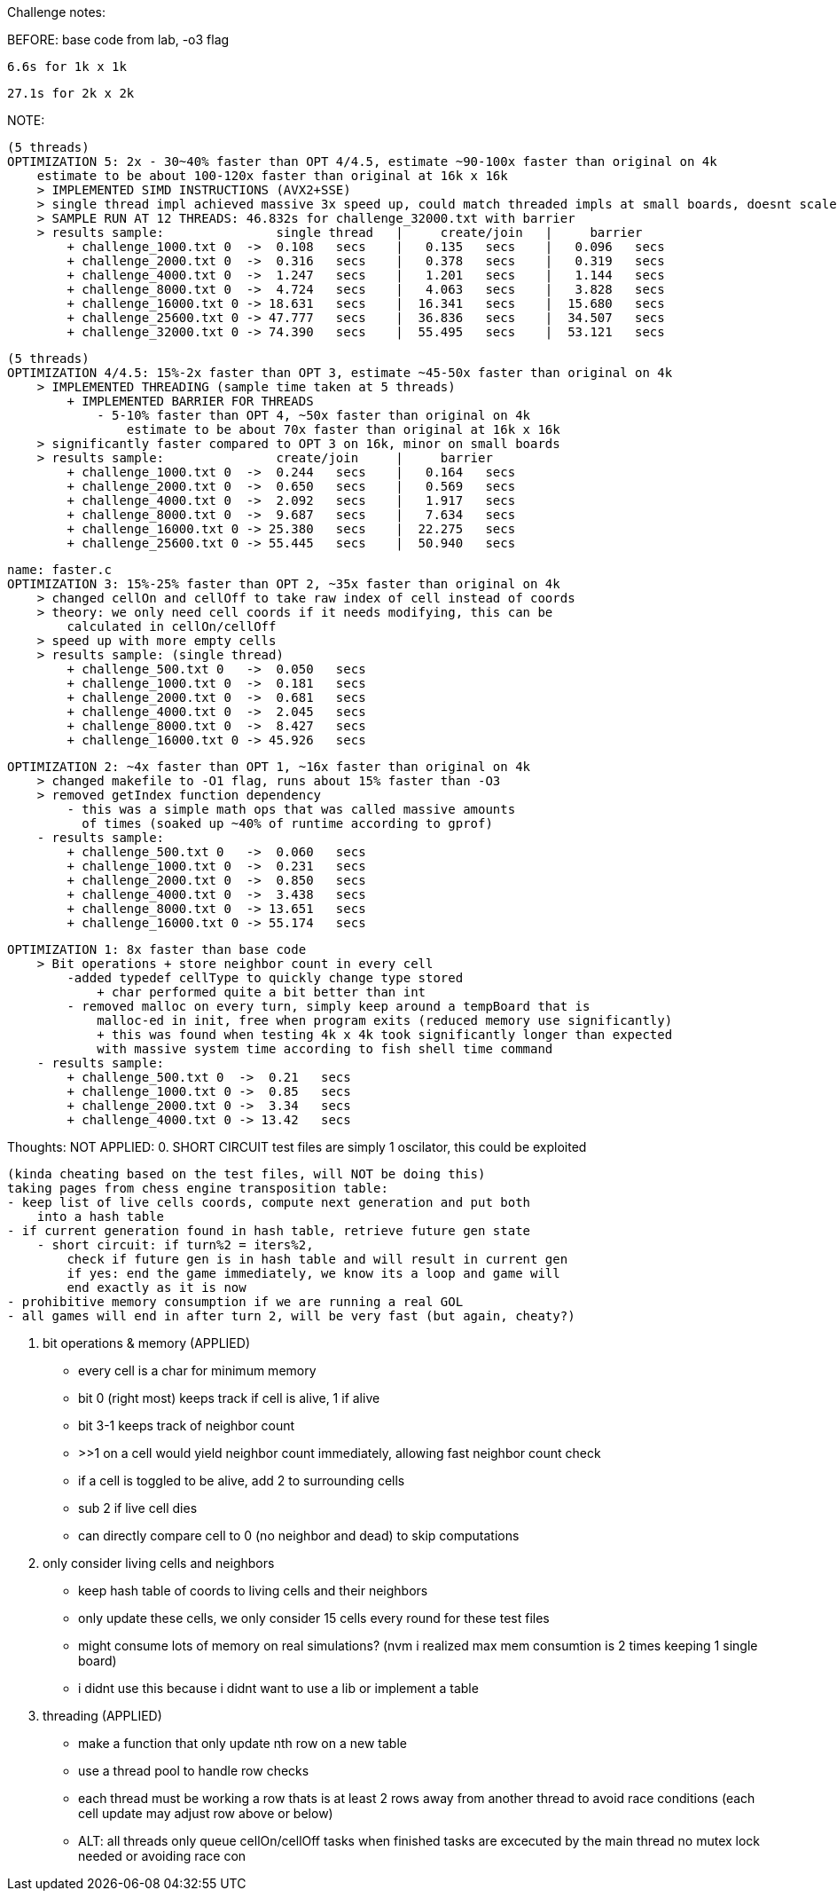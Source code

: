 Challenge notes:

BEFORE:
    base code from lab, -o3 flag
    
    6.6s for 1k x 1k
    
    27.1s for 2k x 2k

NOTE:

    (5 threads)
    OPTIMIZATION 5: 2x - 30~40% faster than OPT 4/4.5, estimate ~90-100x faster than original on 4k
        estimate to be about 100-120x faster than original at 16k x 16k
        > IMPLEMENTED SIMD INSTRUCTIONS (AVX2+SSE)
        > single thread impl achieved massive 3x speed up, could match threaded impls at small boards, doesnt scale as well with massive boards
        > SAMPLE RUN AT 12 THREADS: 46.832s for challenge_32000.txt with barrier
        > results sample:               single thread   |     create/join   |     barrier
            + challenge_1000.txt 0  ->  0.108   secs    |   0.135   secs    |   0.096   secs
            + challenge_2000.txt 0  ->  0.316   secs    |   0.378   secs    |   0.319   secs
            + challenge_4000.txt 0  ->  1.247   secs    |   1.201   secs    |   1.144   secs
            + challenge_8000.txt 0  ->  4.724   secs    |   4.063   secs    |   3.828   secs
            + challenge_16000.txt 0 -> 18.631   secs    |  16.341   secs    |  15.680   secs
            + challenge_25600.txt 0 -> 47.777   secs    |  36.836   secs    |  34.507   secs
            + challenge_32000.txt 0 -> 74.390   secs    |  55.495   secs    |  53.121   secs

    (5 threads)
    OPTIMIZATION 4/4.5: 15%-2x faster than OPT 3, estimate ~45-50x faster than original on 4k
        > IMPLEMENTED THREADING (sample time taken at 5 threads)
            + IMPLEMENTED BARRIER FOR THREADS
                - 5-10% faster than OPT 4, ~50x faster than original on 4k
                    estimate to be about 70x faster than original at 16k x 16k
        > significantly faster compared to OPT 3 on 16k, minor on small boards
        > results sample:               create/join     |     barrier
            + challenge_1000.txt 0  ->  0.244   secs    |   0.164   secs
            + challenge_2000.txt 0  ->  0.650   secs    |   0.569   secs
            + challenge_4000.txt 0  ->  2.092   secs    |   1.917   secs
            + challenge_8000.txt 0  ->  9.687   secs    |   7.634   secs
            + challenge_16000.txt 0 -> 25.380   secs    |  22.275   secs
            + challenge_25600.txt 0 -> 55.445   secs    |  50.940   secs

    name: faster.c
    OPTIMIZATION 3: 15%-25% faster than OPT 2, ~35x faster than original on 4k
        > changed cellOn and cellOff to take raw index of cell instead of coords
        > theory: we only need cell coords if it needs modifying, this can be
            calculated in cellOn/cellOff
        > speed up with more empty cells
        > results sample: (single thread)
            + challenge_500.txt 0   ->  0.050   secs
            + challenge_1000.txt 0  ->  0.181   secs
            + challenge_2000.txt 0  ->  0.681   secs
            + challenge_4000.txt 0  ->  2.045   secs
            + challenge_8000.txt 0  ->  8.427   secs
            + challenge_16000.txt 0 -> 45.926   secs

    OPTIMIZATION 2: ~4x faster than OPT 1, ~16x faster than original on 4k
        > changed makefile to -O1 flag, runs about 15% faster than -O3
        > removed getIndex function dependency
            - this was a simple math ops that was called massive amounts
              of times (soaked up ~40% of runtime according to gprof)
        - results sample:
            + challenge_500.txt 0   ->  0.060   secs
            + challenge_1000.txt 0  ->  0.231   secs
            + challenge_2000.txt 0  ->  0.850   secs
            + challenge_4000.txt 0  ->  3.438   secs
            + challenge_8000.txt 0  -> 13.651   secs
            + challenge_16000.txt 0 -> 55.174   secs

    OPTIMIZATION 1: 8x faster than base code
        > Bit operations + store neighbor count in every cell
            -added typedef cellType to quickly change type stored
                + char performed quite a bit better than int
            - removed malloc on every turn, simply keep around a tempBoard that is
                malloc-ed in init, free when program exits (reduced memory use significantly)
                + this was found when testing 4k x 4k took significantly longer than expected
                with massive system time according to fish shell time command 
        - results sample:
            + challenge_500.txt 0  ->  0.21   secs
            + challenge_1000.txt 0 ->  0.85   secs
            + challenge_2000.txt 0 ->  3.34   secs
            + challenge_4000.txt 0 -> 13.42   secs

Thoughts: 
    NOT APPLIED:
    0. SHORT CIRCUIT
    test files are simply 1 oscilator, this could be exploited

    (kinda cheating based on the test files, will NOT be doing this)
    taking pages from chess engine transposition table:
    - keep list of live cells coords, compute next generation and put both
        into a hash table
    - if current generation found in hash table, retrieve future gen state
        - short circuit: if turn%2 = iters%2,
            check if future gen is in hash table and will result in current gen
            if yes: end the game immediately, we know its a loop and game will
            end exactly as it is now
    - prohibitive memory consumption if we are running a real GOL
    - all games will end in after turn 2, will be very fast (but again, cheaty?)


    1. bit operations & memory (APPLIED)
    - every cell is a char for minimum memory
        - bit 0 (right most) keeps track if cell is alive, 1 if alive
        - bit 3-1 keeps track of neighbor count
            - >>1 on a cell would yield neighbor count immediately,
            allowing fast neighbor count check
        - if a cell is toggled to be alive, add 2 to surrounding cells
            - sub 2 if live cell dies
        - can directly compare cell to 0 (no neighbor and dead) to skip computations
    
    2. only consider living cells and neighbors
    - keep hash table of coords to living cells and their neighbors
    - only update these cells, we only consider 15 cells every round for
    these test files
    - might consume lots of memory on real simulations? (nvm i realized max
    mem consumtion is 2 times keeping 1 single board)
    - i didnt use this because i didnt want to use a lib or implement a table

    3. threading (APPLIED)
    - make a function that only update nth row on a new table
    - use a thread pool to handle row checks
    - each thread must be working a row thats is at least 2 rows away from another
    thread to avoid race conditions (each cell update may adjust row above or below)
    - ALT: all threads only queue cellOn/cellOff tasks
        when finished tasks are excecuted by the main thread
        no mutex lock needed or avoiding race con

